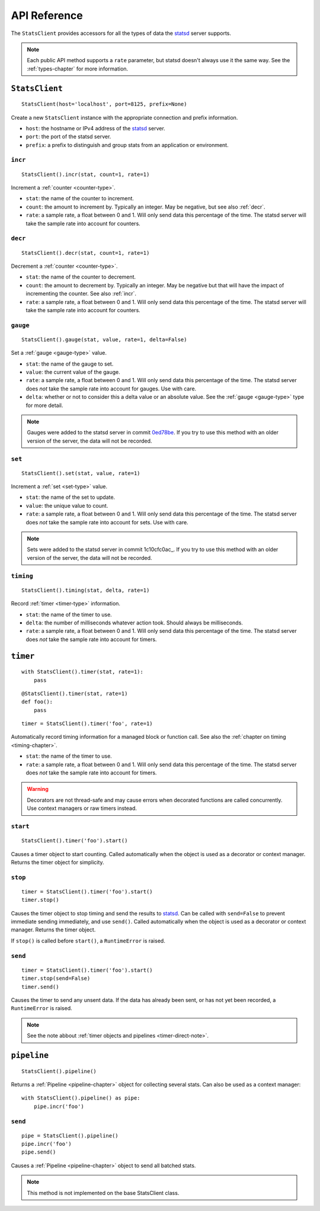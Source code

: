 .. _reference-chapter:

=============
API Reference
=============

The ``StatsClient`` provides accessors for all the types of data the
statsd_ server supports.

.. note::

    Each public API method supports a ``rate`` parameter, but statsd
    doesn't always use it the same way. See the :ref:`types-chapter` for
    more information.


.. _StatsClient:

``StatsClient``
===============

::

    StatsClient(host='localhost', port=8125, prefix=None)

Create a new ``StatsClient`` instance with the appropriate connection
and prefix information.

* ``host``: the hostname or IPv4 address of the statsd_ server.

* ``port``: the port of the statsd server.

* ``prefix``: a prefix to distinguish and group stats from an
  application or environment.


.. _incr:

``incr``
--------

::

    StatsClient().incr(stat, count=1, rate=1)

Increment a :ref:`counter <counter-type>`.

* ``stat``: the name of the counter to increment.

* ``count``: the amount to increment by. Typically an integer. May be
  negative, but see also :ref:`decr`.

* ``rate``: a sample rate, a float between 0 and 1. Will only send data
  this percentage of the time. The statsd server will take the sample
  rate into account for counters.


.. _decr:

``decr``
--------

::

    StatsClient().decr(stat, count=1, rate=1)

Decrement a :ref:`counter <counter-type>`.

* ``stat``: the name of the counter to decrement.

* ``count``: the amount to decrement by. Typically an integer. May be
  negative but that will have the impact of incrementing the counter.
  See also :ref:`incr`.

* ``rate``: a sample rate, a float between 0 and 1. Will only send data
  this percentage of the time. The statsd server will take the sample
  rate into account for counters.


.. _gauge:

``gauge``
---------

::

    StatsClient().gauge(stat, value, rate=1, delta=False)

Set a :ref:`gauge <gauge-type>` value.

* ``stat``: the name of the gauge to set.

* ``value``: the current value of the gauge.

* ``rate``: a sample rate, a float between 0 and 1. Will only send data
  this percentage of the time. The statsd server does *not* take the
  sample rate into account for gauges. Use with care.

* ``delta``: whether or not to consider this a delta value or an
  absolute value. See the :ref:`gauge <gauge-type>` type for more
  detail.

.. note::

   Gauges were added to the statsd server in commit 0ed78be_. If you try
   to use this method with an older version of the server, the data will
   not be recorded.


.. _set:

``set``
---------

::

    StatsClient().set(stat, value, rate=1)

Increment a :ref:`set <set-type>` value.

* ``stat``: the name of the set to update.

* ``value``: the unique value to count.

* ``rate``: a sample rate, a float between 0 and 1. Will only send data
  this percentage of the time. The statsd server does *not* take the
  sample rate into account for sets. Use with care.

.. note::

   Sets were added to the statsd server in commit 1c10cfc0ac_. If you
   try to use this method with an older version of the server, the
   data will not be recorded.


.. _timing:

``timing``
----------

::

    StatsClient().timing(stat, delta, rate=1)

Record :ref:`timer <timer-type>` information.

* ``stat``: the name of the timer to use.

* ``delta``: the number of milliseconds whatever action took. Should
  always be milliseconds.

* ``rate``: a sample rate, a float between 0 and 1. Will only send data
  this percentage of the time. The statsd server does *not* take the
  sample rate into account for timers.


.. _timer:

``timer``
=========

::

    with StatsClient().timer(stat, rate=1):
        pass

::

    @StatsClient().timer(stat, rate=1)
    def foo():
        pass

::

    timer = StatsClient().timer('foo', rate=1)

Automatically record timing information for a managed block or function
call.  See also the :ref:`chapter on timing <timing-chapter>`.

* ``stat``: the name of the timer to use.

* ``rate``: a sample rate, a float between 0 and 1. Will only send data
  this percentage of the time. The statsd server does *not* take the
  sample rate into account for timers.

.. warning::
   Decorators are not thread-safe and may cause errors when decorated
   functions are called concurrently. Use context managers or raw timers
   instead.


.. _timer-start:

``start``
---------

::

    StatsClient().timer('foo').start()

Causes a timer object to start counting. Called automatically when the
object is used as a decorator or context manager. Returns the timer
object for simplicity.


.. _timer-stop:

``stop``
--------

::

    timer = StatsClient().timer('foo').start()
    timer.stop()

Causes the timer object to stop timing and send the results to statsd_.
Can be called with ``send=False`` to prevent immediate sending
immediately, and use ``send()``. Called automatically when the object is
used as a decorator or context manager. Returns the timer object.

If ``stop()`` is called before ``start()``, a ``RuntimeError`` is
raised.


.. _timer-send:

``send``
--------

::

    timer = StatsClient().timer('foo').start()
    timer.stop(send=False)
    timer.send()

Causes the timer to send any unsent data. If the data has already been
sent, or has not yet been recorded, a ``RuntimeError`` is raised.

.. note::
   See the note abbout :ref:`timer objects and pipelines <timer-direct-note>`.


.. _pipeline:

``pipeline``
============

::

    StatsClient().pipeline()

Returns a :ref:`Pipeline <pipeline-chapter>` object for collecting
several stats. Can also be used as a context manager::

    with StatsClient().pipeline() as pipe:
        pipe.incr('foo')


.. _pipeline-send:

``send``
--------

::

    pipe = StatsClient().pipeline()
    pipe.incr('foo')
    pipe.send()

Causes a :ref:`Pipeline <pipeline-chapter>` object to send all batched
stats.

.. note::

   This method is not implemented on the base StatsClient class.


.. _statsd: https://github.com/etsy/statsd
.. _0ed78be: https://github.com/etsy/statsd/commit/0ed78be7
